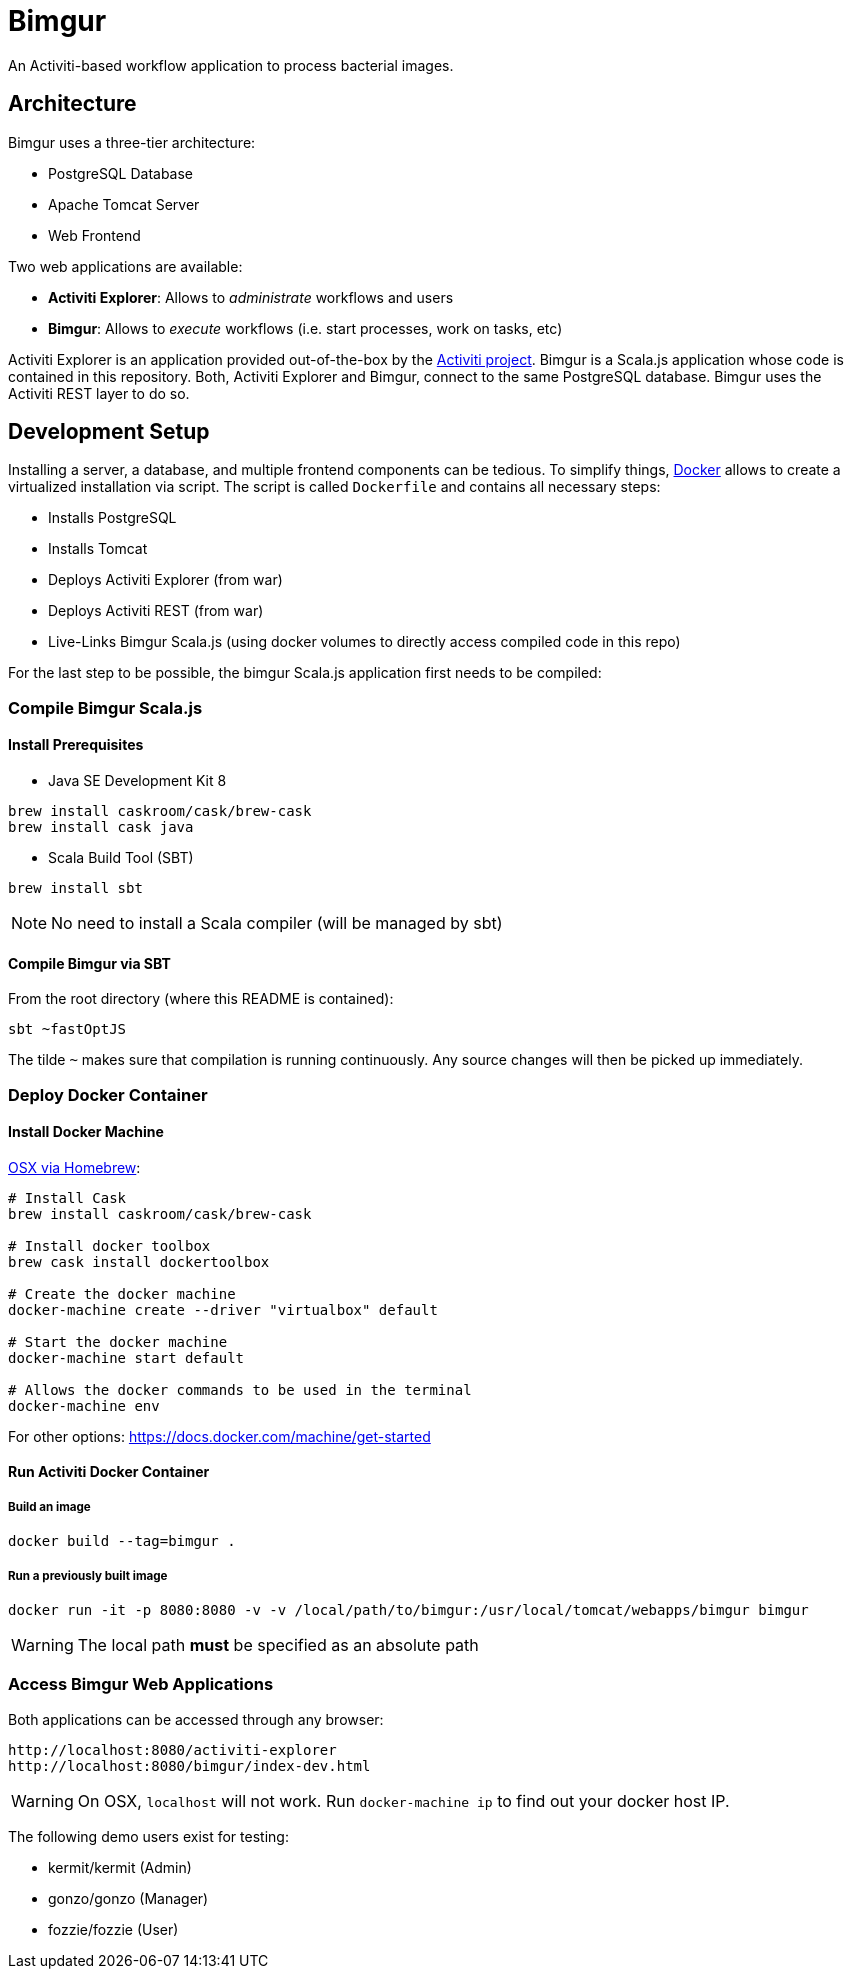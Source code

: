 # Bimgur

An Activiti-based workflow application to process bacterial images.

## Architecture

Bimgur uses a three-tier architecture:

* PostgreSQL Database
* Apache Tomcat Server
* Web Frontend

Two web applications are available:

* *Activiti Explorer*: Allows to _administrate_ workflows and users
* *Bimgur*: Allows to _execute_ workflows (i.e. start processes, work on tasks, etc)

Activiti Explorer is an application provided out-of-the-box by the http://activiti.org[Activiti project].
Bimgur is a Scala.js application whose code is contained in this repository.
Both, Activiti Explorer and Bimgur, connect to the same PostgreSQL database.
Bimgur uses the Activiti REST layer to do so.

## Development Setup

Installing a server, a database, and multiple frontend components can be tedious.
To simplify things, https://www.docker.com[Docker] allows to create a virtualized installation via script.
The script is called `Dockerfile` and contains all necessary steps:

* Installs PostgreSQL
* Installs Tomcat
* Deploys Activiti Explorer (from war)
* Deploys Activiti REST (from war)
* Live-Links Bimgur Scala.js (using docker volumes to directly access compiled code in this repo)

For the last step to be possible, the bimgur Scala.js application first needs to be compiled:

### Compile Bimgur Scala.js

#### Install Prerequisites

* Java SE Development Kit 8

```
brew install caskroom/cask/brew-cask
brew install cask java
```

* Scala Build Tool (SBT)

`brew install sbt`

NOTE: No need to install a Scala compiler (will be managed by sbt)

#### Compile Bimgur via SBT

From the root directory (where this README is contained):

```
sbt ~fastOptJS
```

The tilde `~` makes sure that compilation is running continuously.
Any source changes will then be picked up immediately.

### Deploy Docker Container

#### Install Docker Machine

http://stackoverflow.com/questions/32744780/install-docker-toolbox-on-a-mac-via-command-line[OSX via Homebrew]:

```
# Install Cask
brew install caskroom/cask/brew-cask

# Install docker toolbox
brew cask install dockertoolbox

# Create the docker machine
docker-machine create --driver "virtualbox" default

# Start the docker machine
docker-machine start default

# Allows the docker commands to be used in the terminal
docker-machine env
```

For other options: https://docs.docker.com/machine/get-started

#### Run Activiti Docker Container

##### Build an image

```
docker build --tag=bimgur .
```

##### Run a previously built image

```
docker run -it -p 8080:8080 -v -v /local/path/to/bimgur:/usr/local/tomcat/webapps/bimgur bimgur
```

WARNING: The local path *must* be specified as an absolute path

### Access Bimgur Web Applications

Both applications can be accessed through any browser:

```
http://localhost:8080/activiti-explorer
http://localhost:8080/bimgur/index-dev.html
```

WARNING: On OSX, `localhost` will not work. Run `docker-machine ip` to find out your docker host IP.

The following demo users exist for testing:

* kermit/kermit (Admin)
* gonzo/gonzo (Manager)
* fozzie/fozzie (User)
